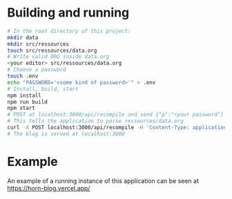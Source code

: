 * Building and running
#+begin_src bash
  # In the root directory of this project:
  mkdir data
  mkdir src/ressources
  touch src/ressources/data.org
  # Write valid ORG inside data.org
  <your editor> src/ressources/data.org
  # Choose a password 
  touch .env
  echo "PASSWORD='<some kind of password>'" > .env
  # Install, build, start
  npm install
  npm run build
  npm start
  # POST at localhost:3000/api/recompile and send {"p":"<your password"}
  # This tells the application to parse ressources/data.org
  curl -X POST localhost:3000/api/recompile -H 'Content-Type: application/json' -d '{"p":"<some kind of password>"}'
  # The blog is served at localhost:3000
#+end_src

* Example
An example of a running instance of this application can be seen at [[https://horn-blog.vercel.app/]]
